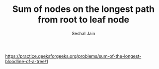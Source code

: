 #+TITLE: Sum of nodes on the longest path from root to leaf node
#+AUTHOR: Seshal Jain
#+TAGS[]: bt
https://practice.geeksforgeeks.org/problems/sum-of-the-longest-bloodline-of-a-tree/1
